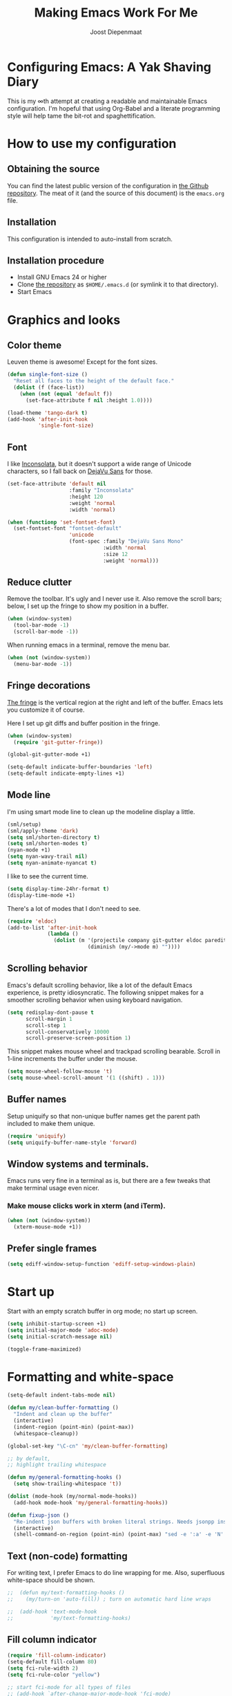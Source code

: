 #+TITLE: Making Emacs Work For Me
#+AUTHOR: Joost Diepenmaat
#+EMAIL: joost@zeekat.nl


* Configuring Emacs: A Yak Shaving Diary

  This is my ∞th attempt at creating a readable and maintainable Emacs
  configuration. I'm hopeful that using Org-Babel and a literate
  programming style will help tame the bit-rot and spaghettification.

* How to use my configuration

** Obtaining the source

   You can find the latest public version of the configuration in [[https://github.com/joodie/emacs-literal-config/][the
   Github repository]]. The meat of it (and the source of this
   document) is the ~emacs.org~ file.

** Installation

   This configuration is intended to auto-install from scratch.

** Installation procedure

   - Install GNU Emacs 24 or higher
   - Clone [[https://github.com/joodie/emacs-literal-config][the repository]] as ~$HOME/.emacs.d~ (or symlink it to that
     directory).
   - Start Emacs

* Graphics and looks
** Color theme
   Leuven theme is awesome! Except for the font sizes.

   #+name: look-and-feel
   #+BEGIN_SRC emacs-lisp
     (defun single-font-size ()
       "Reset all faces to the height of the default face."
       (dolist (f (face-list))
         (when (not (equal 'default f))
           (set-face-attribute f nil :height 1.0))))

     (load-theme 'tango-dark t)
     (add-hook 'after-init-hook
               'single-font-size)

   #+END_SRC

** Font

   I like [[http://www.levien.com/type/myfonts/inconsolata.html][Inconsolata]], but it doesn't support a wide range of Unicode
   characters, so I fall back on [[http://dejavu-fonts.org/wiki/Main_Page][DejaVu Sans]] for those.

   #+name: look-and-feel
   #+BEGIN_SRC emacs-lisp
     (set-face-attribute 'default nil
                         :family "Inconsolata"
                         :height 120
                         :weight 'normal
                         :width 'normal)

     (when (functionp 'set-fontset-font)
       (set-fontset-font "fontset-default"
                         'unicode
                         (font-spec :family "DejaVu Sans Mono"
                                    :width 'normal
                                    :size 12
                                    :weight 'normal)))

   #+END_SRC

** Reduce clutter

   Remove the toolbar. It's ugly and I never use it. Also remove the
   scroll bars; below, I set up the fringe to show my position in a
   buffer.

   #+name: look-and-feel
   #+BEGIN_SRC emacs-lisp
     (when (window-system)
       (tool-bar-mode -1)
       (scroll-bar-mode -1))
   #+END_SRC

   When running emacs in a terminal, remove the menu bar.

   #+NAME: look-and-feel
   #+BEGIN_SRC emacs-lisp
     (when (not (window-system))
       (menu-bar-mode -1))
   #+END_SRC

** Fringe decorations

   [[http://www.emacswiki.org/emacs/TheFringe][The fringe]] is the vertical region at the right and left of the
   buffer. Emacs lets you customize it of course.

   Here I set up git diffs and buffer position in the fringe.

   #+NAME: look-and-feel
   #+BEGIN_SRC emacs-lisp
     (when (window-system)
       (require 'git-gutter-fringe))

     (global-git-gutter-mode +1)

     (setq-default indicate-buffer-boundaries 'left)
     (setq-default indicate-empty-lines +1)
   #+END_SRC

** Mode line

   I'm using smart mode line to clean up the modeline display a little.

   #+NAME: look-and-feel
   #+BEGIN_SRC emacs-lisp
     (sml/setup)
     (sml/apply-theme 'dark)
     (setq sml/shorten-directory t)
     (setq sml/shorten-modes t)
     (nyan-mode +1)
     (setq nyan-wavy-trail nil)
     (setq nyan-animate-nyancat t)
   #+END_SRC

   I like to see the current time.
   #+NAME: look-and-feel
   #+BEGIN_SRC emacs-lisp
     (setq display-time-24hr-format t)
     (display-time-mode +1)
   #+END_SRC

   There's a lot of modes that I don't need to see.
   #+NAME: look-and-feel
   #+BEGIN_SRC emacs-lisp
     (require 'eldoc)
     (add-to-list 'after-init-hook
                  (lambda ()
                    (dolist (m '(projectile company git-gutter eldoc paredit))
                               (diminish (my/->mode m) ""))))
   #+END_SRC

** Scrolling behavior

   Emacs's default scrolling behavior, like a lot of the default
   Emacs experience, is pretty idiosyncratic. The following snippet
   makes for a smoother scrolling behavior when using keyboard
   navigation.

   #+NAME: look-and-feel
   #+BEGIN_SRC emacs-lisp
     (setq redisplay-dont-pause t
           scroll-margin 1
           scroll-step 1
           scroll-conservatively 10000
           scroll-preserve-screen-position 1)
   #+END_SRC

   This snippet makes mouse wheel and trackpad scrolling
   bearable. Scroll in 1-line increments the buffer under the mouse.

   #+NAME: look-and-feel
   #+BEGIN_SRC emacs-lisp
     (setq mouse-wheel-follow-mouse 't)
     (setq mouse-wheel-scroll-amount '(1 ((shift) . 1)))
   #+END_SRC

** Buffer names
   Setup uniquify so that non-unique buffer names get the parent path
   included to make them unique.
   #+NAME: look-and-feel
   #+BEGIN_SRC emacs-lisp
     (require 'uniquify)
     (setq uniquify-buffer-name-style 'forward)
   #+END_SRC

** Window systems and terminals.
   Emacs runs very fine in a terminal as is, but there are a few
   tweaks that make terminal usage even nicer.

*** Make mouse clicks work in xterm (and iTerm).

    #+NAME: look-and-feel
    #+BEGIN_SRC emacs-lisp
     (when (not (window-system))
       (xterm-mouse-mode +1))
    #+END_SRC

** Prefer single frames
   #+NAME: look-and-feel
   #+BEGIN_SRC emacs-lisp
     (setq ediff-window-setup-function 'ediff-setup-windows-plain)
   #+END_SRC

* Start up

  Start with an empty scratch buffer in org mode; no start up screen.

  #+NAME: startup
  #+BEGIN_SRC emacs-lisp
    (setq inhibit-startup-screen +1)
    (setq initial-major-mode 'adoc-mode)
    (setq initial-scratch-message nil)
  #+END_SRC

  #+NAME: startup
  #+BEGIN_SRC emacs-lisp
    (toggle-frame-maximized)

  #+END_SRC

* Formatting and white-space

  #+name: formatting
  #+BEGIN_SRC emacs-lisp
    (setq-default indent-tabs-mode nil)

    (defun my/clean-buffer-formatting ()
      "Indent and clean up the buffer"
      (interactive)
      (indent-region (point-min) (point-max))
      (whitespace-cleanup))

    (global-set-key "\C-cn" 'my/clean-buffer-formatting)

    ;; by default,
    ;; highlight trailing whitespace

    (defun my/general-formatting-hooks ()
      (setq show-trailing-whitespace 't))

    (dolist (mode-hook (my/normal-mode-hooks))
      (add-hook mode-hook 'my/general-formatting-hooks))

    (defun fixup-json ()
      "Re-indent json buffers with broken literal strings. Needs jsonpp installed (available using homebrew)"
      (interactive)
      (shell-command-on-region (point-min) (point-max) "sed -e ':a' -e 'N' -e '$!ba' -e 's/\\n/ /g'|jsonpp"  nil t))
  #+END_SRC

** Text (non-code) formatting

   For writing text, I prefer Emacs to do line wrapping for me. Also,
   superfluous white-space should be shown.

   #+name: formatting
   #+BEGIN_SRC emacs-lisp
   ;;  (defun my/text-formatting-hooks ()
   ;;    (my/turn-on 'auto-fill)) ; turn on automatic hard line wraps

   ;;  (add-hook 'text-mode-hook
   ;;            'my/text-formatting-hooks)
   #+END_SRC
** Fill column indicator

   #+name: formatting
   #+BEGIN_SRC emacs-lisp
     (require 'fill-column-indicator)
     (setq-default fill-column 80)
     (setq fci-rule-width 2)
     (setq fci-rule-color "yellow")

     ;; start fci-mode for all types of files
     ;; (add-hook `after-change-major-mode-hook 'fci-mode)
     ;; start fci-mode for different types of files
     (add-hook 'clojure-mode-hook 'fci-mode)

   #+END_SRC
** Indentation guide

   Using `indent-guide` package to privide indentation guides, for improved
   reading.

   #+name: formatting
   #+BEGIN_SRC emacs-lisp
     (require 'indent-guide)
     (indent-guide-global-mode)

   #+END_SRC

* Programming

** Pair programming

   Normally, I think line numbers in code editors just take up space,
   but they can be useful when pair programming; calling out a line
   number is probably more efficient than pointing at the screen.

   I wrapped this in a global minor mode so turning that stuff on and
   off is easy.

   #+name: programming-setup
   #+BEGIN_SRC emacs-lisp

     (define-minor-mode my/pair-programming-mode
       "Toggle visualizations for pair programming.

     Interactively with no argument, this command toggles the mode.  A
     positive prefix argument enables the mode, any other prefix
     argument disables it.  From Lisp, argument omitted or nil enables
     the mode, `toggle' toggles the state.

     This turns on hightlighting the current line, line numbers and
     command-log-mode."
       ;; The initial value.
       nil
       ;; The indicator for the mode line.
       " Pairing"
       ;; The minor mode bindings.
       '()
       :group 'my/pairing
       (my/set-modes (if my/pair-programming-mode 1 -1)
                     '(linum hl-line command-log)))

     (define-global-minor-mode my/global-pair-programming-mode
       my/pair-programming-mode
       (lambda () (my/pair-programming-mode 1)))

     (global-set-key "\C-c\M-p" 'my/global-pair-programming-mode)
   #+END_SRC

** Snippets

   Snippets are convenient.
   I'm also developing Asciidoctor snippets.

   #+NAME: programming-setup
   #+BEGIN_SRC emacs-lisp
     (add-to-list 'load-path
                  "~/.emacs.d/plugins/yasnippet")
     (require 'yasnippet)
     (yas-global-mode 1)
   #+END_SRC

** Lisps

   For lisp code, I want ParEdit plus general highlighting etc.

   I'm testing parinfer-mode at the moment instead though.

   #+NAME: programming-setup
   #+BEGIN_SRC emacs-lisp
     (setq my/lisps
           '(emacs-lisp lisp clojure))

     ;;  Install local bindings for paredit that work under ssh/terminal
     (require 'paredit)
     ;; (require 'parinfer-mode)

     (define-key paredit-mode-map
       (kbd "C-c s <right>")
       'paredit-forward-slurp-sexp)

     (define-key paredit-mode-map
       (kbd "C-c s <left>")
       'paredit-forward-barf-sexp)

     (defun my/general-lisp-hooks ()
       (my/turn-on 'paredit
                   'rainbow-delimiters
                   'highlight-parentheses))

     (dolist (mode (mapcar 'my/->mode-hook my/lisps))
       (add-hook mode
                 'my/general-lisp-hooks))
   #+END_SRC


** Emacs Lisp
   #+NAME: programming-setup
   #+BEGIN_SRC emacs-lisp
     (defun my/emacs-lisp-hooks ()
       (my/turn-on 'eldoc-mode))

     (add-hook 'emacs-lisp-mode-hook 'my/emacs-lisp-hooks)
   #+END_SRC

** Clojure

   I'm using [[https://github.com/clojure-emacs/cider/commits/master][CIDER]] (formerly ~nrepl.el~) for clojure source/repl
   interaction.

   #+NAME: programming-setup
   #+BEGIN_SRC emacs-lisp
     (defun my/cider-mode-hooks ()
       "Clojure specific setup code that should only be run when we
          have a CIDER REPL connection"
       (my/turn-on 'eldoc))

     (add-hook 'cider-mode-hook
               'my/cider-mode-hooks)

     (setq cider-repl-history-file (expand-file-name "~/.emacs.d/.cider-repl-history"))


;     (eval-after-load 'flycheck '(flycheck-clojure-setup))
;     (add-hook 'after-init-hook #'global-flycheck-mode)

     (eval-after-load 'flycheck
       '(setq flycheck-display-errors-function #'flycheck-pos-tip-error-messages))

     (add-hook 'cider-mode-hook
               (lambda () (setq next-error-function #'flycheck-next-error-function)))

   #+END_SRC

   Clojure-specific enhancements to lisp config.

   #+NAME: programming-setup
   #+BEGIN_SRC emacs-lisp
     (defun my/clojure-mode-hooks ()
       (my/turn-on 'subword)
       (my/turn-on 'yas-minor)
       (cljr-add-keybindings-with-prefix "C-c r"))

     (setq clojure-align-forms-automatically t)

     (add-hook 'clojure-mode-hook
               'my/clojure-mode-hooks)
   #+END_SRC

   I treat the REPL mode specially, since certain hooks that work in
   ~clojure-mode~ won't make sense or break functionality in
   ~cider-repl-mode~.

   #+NAME: programming-setup
   #+BEGIN_SRC emacs-lisp
          (defun my/cider-repl-mode-hooks ()
            (my/turn-on 'paredit
                        'rainbow-delimiters
                        'highlight-parentheses
                        'subword))

          (add-hook 'cider-repl-mode-hook
                    'my/cider-repl-mode-hooks)
   #+END_SRC



** Ruby
   Tell Emacs rake files are Ruby files.

   #+name: programming-setup
   #+BEGIN_SRC emacs-lisp
     (dolist (exp '("Rakefile\\'" "\\.rake\\'"))
       (add-to-list 'auto-mode-alist
                    (cons exp 'ruby-mode)))

   #+END_SRC

   Since I'm using Ruby mostly for Rails projects, erb support is nice.

   #+NAME: programming-setup
   #+BEGIN_SRC emacs-lisp
     (add-to-list 'auto-mode-alist '("\\.erb\\'" . web-mode))

     (setq web-mode-engines-alist
           '(("erb"    . "\\.erb\\'")))

     (defun my/web-mode-hook ()
       (setq web-mode-markup-indent-offset 2)
       (setq web-mode-code-indent-offset 2))

     (add-hook 'web-mode-hook 'my/web-mode-hook)
   #+END_SRC
** Perl
   I still occasionally need to work on Perl code, so I have a few
   basic settings to make that reasonably painless.

   #+name: programming-setup
   #+BEGIN_SRC emacs-lisp
     (fset 'perl-mode 'cperl-mode) ;; force cperl mode

     (defun my/cperl-mode-hooks ()
       (my/turn-on 'flycheck))

     (add-hook 'cperl-mode-hook 'my/cperl-mode-hooks)
   #+END_SRC
** Javascript

   I use JS-mode for javascript source.
   #+name: programming-setup
   #+BEGIN_SRC emacs-lisp
     (add-to-list 'auto-mode-alist '("\\.js[x]?\\'" . js-mode))
   #+END_SRC

** JSON

   For JSON-formatted files, I use the default js-mode, which accepts
   top-level bare objects (which is incorrect behaviour for
   javascript, but the default in JSON).

   #+name: programming-setup
   #+BEGIN_SRC emacs-lisp
     (add-to-list 'auto-mode-alist '("\\.json\\'\\|\\.jshintrc\\'" . js-mode))

     (setq js-indent-level 2)
   #+END_SRC


** CSS
   #+name: programming-setup
   #+BEGIN_SRC emacs-lisp
     (add-hook 'css-mode-hook
               'rainbow-mode)

   #+END_SRC
** ASCIIDOC

   #+name: programming-setup
   #+BEGIN_SRC emacs-lisp
     (add-to-list 'auto-mode-alist '("\\.adoc\\'" . adoc-mode))
   #+END_SRC

** Compilation mode improvements

*** ANSI Colors

    See http://stackoverflow.com/questions/3072648/cucumbers-ansi-colors-messing-up-emacs-compilation-buffer

    #+name: programming-setup
    #+BEGIN_SRC emacs-lisp
      (require 'ansi-color)
      (defun colorize-compilation-buffer ()
        (toggle-read-only)
        (ansi-color-apply-on-region (point-min) (point-max))
        (toggle-read-only))
      (add-hook 'compilation-filter-hook 'colorize-compilation-buffer)

      (add-hook 'shell-mode-hook 'ansi-color-for-comint-mode-on)
      (add-to-list 'comint-output-filter-functions 'ansi-color-process-output)
      ;(add-hook 'eshell-preoutput-filter-functions 'ansi-color-filter-apply)
       (add-hook 'eshell-preoutput-filter-functions 'ansi-color-apply)
    #+END_SRC

*** Follow output

    #+name: programming-setup
    #+BEGIN_SRC emacs-lisp
     (setq compilation-scroll-output t)
    #+END_SRC

** Jenkinsfile
   Add support for Jenkinsfile syntax, which is based on Groovy.

   #+name: programming-setup
   #+BEGIN_SRC emacs-lisp
     (add-to-list 'auto-mode-alist '("\\Jenkinsfile\\'" . groovy-mode))
   #+END_SRC

** HelloData
   Custom script for initiating all of Hellodata

   #+name: programming-setup
   #+BEGIN_SRC emacs-lisp
     (add-to-list 'load-path "/Users/nico/Software/mpare/hellodata")
     (require 'hellodata)
   #+END_SRC

** Translation
   po-mode

   #+name: programming-setup
   #+BEGIN_SRC emacs-lisp
   (autoload 'po-mode "po-mode"
             "Major mode for translators to edit PO files" t)
   (setq auto-mode-alist (cons '("\\.po\\'\\|\\.po\\." . po-mode)
                               auto-mode-alist))

   (autoload 'po-find-file-coding-system "po-compat")
   (modify-coding-system-alist 'file "\\.po\\'\\|\\.po\\."
                               'po-find-file-coding-system)
   #+END_SRC

* Database client
  Don't wrap lines (query rows) when working with a database.
  #+NAME: databases
  #+BEGIN_SRC emacs-lisp
(add-hook 'sql-interactive-mode-hook
          (lambda ()
            (toggle-truncate-lines t)))
  #+END_SRC
* Restclient
  Include the external ext/restclient.el package, as it's not yet in MELPA stable.
  #+NAME: restclient
  #+BEGIN_SRC emacs-lisp
    (require 'restclient)
    (add-to-list 'auto-mode-alist '("\\.rest\\'" . restclient-mode))
  #+END_SRC
* Dired
  #+name: dired
  Make dired-move and friends default to "other dired window" if there
  is one.
  #+BEGIN_SRC emacs-lisp
     (setq dired-dwim-target t)
  #+END_SRC
* TODO Auto Complete

  Getting auto completion to work right tends to be a messy process of
  trial and error, though in recent years the situation has improved,
  with =auto-complete= mode being more or less the defacto standard.

  - Fuzzy matching isn't working the way I expected, though. Need to
    work on that.

  #+NAME: auto-complete
  #+BEGIN_SRC emacs-lisp
    ;; (require 'fuzzy)
    ;; (require 'auto-complete)
    ;; (setq ac-auto-show-menu t
    ;;       ac-quick-help-delay 0.5
    ;;       ac-use-fuzzy t)
    ;; (global-auto-complete-mode +1)
  #+END_SRC

  Company mode seems to be better supported by CIDER, so let's try
  that for now.

  #+NAME: auto-complete
  #+BEGIN_SRC emacs-lisp
    (require 'company)
    (add-hook 'after-init-hook 'global-company-mode)
  #+END_SRC

* Global key bindings

  As far as reasonable, I try to keep my custom key bindings within
  the "official" restraints. Specifically, I want my global key
  bindings to start with =C-c [lower case letter]=.

  #+name: global-keys
  #+BEGIN_SRC emacs-lisp
    (global-set-key "\C-cg" 'magit-status)
    (global-set-key "\C-cq" 'delete-indentation)
    (global-set-key "\C-cx" 'er/expand-region)
    (global-set-key "\C-ct" 'git-timemachine)
    (global-set-key "\C-s" 'isearch-forward-regexp)
  #+END_SRC

  I also unmap the right Alt (Meta) key so that I can use standard OSX
  key binding for € and °, and similar.

  #+name: global-keys
  #+BEGIN_SRC emacs-lisp
    (when (boundp 'ns-right-alternate-modifier)
      (setq ns-right-alternate-modifier nil))
  #+END_SRC

* Magit
  When tracking a branch from a remote, use the same name.
  #+name: programming-setup
  #+BEGIN_SRC emacs-lisp
        (setq magit-default-tracking-name-function #'magit-default-tracking-name-branch-only)
    (setq magit-last-seen-setup-instructions "1.4.0")
  #+END_SRC
* Global navigation

  I like ~ido~ and ~smex~ for narrowing down files, commands, buffers
  etc.

  #+name: global-navigation
  #+BEGIN_SRC emacs-lisp
    (defun my/edit-emacs-configuration ()
      (interactive)
      (find-file "~/.emacs.d/emacs.org"))

    (global-set-key "\C-ce" 'my/edit-emacs-configuration)

    (setq ido-enable-flex-matching t)
    (ido-mode +1)
    ;;(ido-ubiquitous-mode +1)
    (require 'ido-yes-or-no)
    (ido-yes-or-no-mode +1)

    (global-set-key "\M-x" 'smex)
  #+END_SRC

** Projects

   Projectile is useful. Especially, ~projectile-replace~ and
   ~projectile-find-file~.

   Projectile commands are bound with the default ~C-c p~ prefix. So I
   can type ~C-c p C-h~ to list all of them.

   #+name: global-navigation
   #+BEGIN_SRC emacs-lisp
    (projectile-global-mode +1)
    (require 'projectile-direnv)
    (add-hook 'projectile-mode-hook 'projectile-direnv-export-variables)
   #+END_SRC

* Backup configuration
  Store backup files in the system temp directory so I don't leave *~
  files everywhere.

  #+NAME backup-config
  #+BEGIN_SRC emacs-lisp
    (setq backup-directory-alist
          `((".*" . ,temporary-file-directory)))
  #+END_SRC
* Org Mode
** Global keys

   Short key bindings for capturing notes/links and switching to agenda.

   #+name: org-config
   #+BEGIN_SRC emacs-lisp
     (global-set-key "\C-cl" 'org-store-link)
     (global-set-key "\C-cc" 'org-capture)
     (global-set-key "\C-ca" 'org-agenda)
     (global-set-key "\C-cb" 'org-iswitchb)
   #+END_SRC

   Org-Agenda needs to be loaded before calling =org-agenda= works.

   #+name: org-config
   #+BEGIN_SRC emacs-lisp
        (require 'org-agenda)
   #+END_SRC

   I prefer a forthnight's overview on the agenda.

   #+name: org-config
   #+BEGIN_SRC emacs-lisp
        (setq org-agenda-span 14)
   #+END_SRC

   Store new notes in ~/org/notes.org
   #+name: org-config
   #+BEGIN_SRC emacs-lisp
     (setq org-default-notes-file (concat org-directory "/gtd.org"))

   #+END_SRC

** Getting things done

   Actionable item keywords

   - NEXT :: something that can be done at any moment if I'm in the
        right context. If it has a SCHEDULED date, it probably should
        not be done before that date and the configuration will make
        it invisible in the calender views if the date is in the
        future.

        These items can also have a DEADLINE for when they should be
        DONE at that date.

   - WAITING :: something that's awaiting feedback from someone
        else. If it has a SCHEDULED date, it needs followup if there
        hasn't been any feedback at that time.

   - APPT :: Appointment; something that needs to be done at a
        particular day or time. Must also have a date/timestamp (not
        a SCHEDULED date or DEADLINE).

   - SOMEDAY :: something that I may want to pick up later. Should be
        evaluated during reviews.

   - CANCELLED :: decided not to do this. May include a note on why
        it's been cancelled.

   - DONE :: finished item.

   #+name: org-config
   #+BEGIN_SRC emacs-lisp
     (setq org-todo-keywords
           '((sequence "NEXT(n)" "WAITING(w@)" "SOMEDAY(s)" "APPT(a)"  "DEFERRED(e)" "|" "CANCELLED(c@)" "DONE(d!)")))

     ;; These settings ensure that items SCHEDULED in the future are not shown
     ;; until that date
     (setq org-agenda-todo-ignore-scheduled 'future)
     (setq org-agenda-tags-todo-honor-ignore-options t)
   #+END_SRC

   I want to file and refile notes to any header level 1 - 3 in any
   file in my =org-agenda-files= list.

   #+name: org-config
   #+BEGIN_SRC emacs-lisp
     (setq org-refile-targets '((nil :maxlevel . 3)
                                (org-agenda-files :maxlevel . 3)))



     (setq org-capture-templates
           '(("t" "Todo" entry (file+headline "~/org/gtd.org" "Inbox")
              "* NEXT %?\nEntered on %U\n  %i\n  %a")
             ("j" "Journal" entry (file+datetree "~/org/journal.org")
              "* %?\nEntered on %U\n  %i\n  %a")))

    (defun my/get-things-done ()
      (interactive)
      (find-file "~/org/gtd.org"))

    (global-set-key "\C-cd" 'my/get-things-done)



     (setq org-agenda-custom-commands
           '(("g" "Plan today"
              ((agenda "" ((org-agenda-span 14)))
               (tags-todo "Bellen")
               (tags-todo "Computer")
               (tags-todo "Online")
               (tags-todo "Mailen")
               (tags-todo "Schrijven")
               (tags-todo "Kantoor")
               (tags-todo "Boodschappen")
               (tags-todo "Thuis")
               (tags-todo "Marieke")
               (tags-todo "Remvee")
               (tags-todo "GeorgeEnRiet")
               (tags-todo "Lezen")))))


     (setq org-modules '(org-w3m org-bbdb org-bibtex org-docview org-gnus org-info org-irc org-mhe org-rmail org-habit))
   #+END_SRC

** Org-Babel

*** Fontifying source blocks

    Enable syntax highlighting in src blocks.
    #+name: org-config
    #+BEGIN_SRC emacs-lisp
      (setq-default org-src-fontify-natively t)
    #+END_SRC

    Use the =minted= package for syntax highlighting source blocks in
    LaTeX / PDF exports. [[http://joat-programmer.blogspot.nl/2013/07/org-mode-version-8-and-pdf-export-with.html][Configuration copied from a blog post
    by Florian Bergmann.]]

    #+name: org-config
    #+BEGIN_SRC emacs-lisp
     ;; Include the latex-exporter
     (require 'ox-latex)
     ;; Add minted to the defaults packages to include when exporting.
     (add-to-list 'org-latex-packages-alist '("" "minted"))
     ;; Tell the latex export to use the minted package for source
     ;; code coloration.
     (setq org-latex-listings 'minted)
     ;; Let the exporter use the -shell-escape option to let latex
     ;; execute external programs.
     ;; This obviously and can be dangerous to activate!

     ;; I use pdflatex instead of xelatex because that seems to work
     ;; much better with utf-8 files
     (setq org-latex-pdf-process
           '("pdflatex -shell-escape -interaction nonstopmode -output-directory %o %f"
             "pdflatex -shell-escape -interaction nonstopmode -output-directory %o %f"
             "pdflatex -shell-escape -interaction nonstopmode -output-directory %o %f"))

    #+END_SRC

    Untangle files.

    #+name: org-config
    #+BEGIN_SRC emacs-lisp
     (global-set-key "\C-cu" 'my/org-babel-untangle)

     (defun my/org-babel-untangle (path)
       (interactive "fFile to include: ")
       (message "Untangling '%s'..." path)
       (save-current-buffer
         (let ((lang (save-current-buffer
                       (set-buffer (find-file-noselect path))
                       (my/mode->language major-mode))))
           (insert (format "\n** %s\n\n#+BEGIN_SRC %s :tangle %s\n"
                           (capitalize (replace-regexp-in-string "\\[_-\\]" " " (file-name-base path)))
                           lang
                           (file-relative-name path)))
           (forward-char (cadr (insert-file-contents path)))
           (insert "\n#+" "END_SRC\n"))))

     (defun my/mode->language (mode)
       "Return the language for the given mode"
       (intern (replace-regexp-in-string "\\-mode$" "" (my/->string mode))))

     (defun my/org-babel-untangle-tree (path)
       (interactive "Droot directory to untangle: ")
       (mapc 'my/org-babel-untangle
             (cl-remove-if 'file-directory-p
                           (f-files path (lambda (p) t) t))))

    #+END_SRC

** Language evaluation support

   Org-Babel needs to be told that evaluation of certain languages is
   allowed. I collect all languages here, then enable all of them at
   the end of the section.

   #+name: org-config
   #+BEGIN_SRC emacs-lisp
     ;; List of languages that may be evaluated in Org documents
     (setq org-babel-load-languages
           '((emacs-lisp . t)
             (sh . t)
             (clojure .t)
             (ledger . t)
             (plantuml . t)
             (dot . t)
             (ditaa . t)))

     (org-babel-do-load-languages
      'org-babel-load-languages
      org-babel-load-languages)

     ;; use CIDER repl to evaluate clojure snippets
     (setq org-babel-clojure-backend 'cider)
   #+END_SRC

** Diagramming

   I like [[http://www.graphviz.org/][Graphviz]] for generating graphs. It takes a few lines of code
   to link graphviz's =dot= mode to =org-babel= so I can include dot
   source in org mode and export with nice looking diagrams.

   #+BEGIN_SRC emacs-lisp
     (add-to-list 'org-src-lang-modes (quote ("dot" . graphviz-dot)))
   #+END_SRC

** Exporting to slides
   #+name: org-config-languages
   #+BEGIN_SRC emacs-lisp
     (require 'ox-latex)
     (require 'ox-beamer)
   #+END_SRC
** Exporting to LibreOffice / ODT
   #+name: org-config-languages
   #+BEGIN_SRC emacs-lisp
     (require 'ox-odt)
   #+END_SRC
* Bookkeeping
  I'm trying out ~ledger-cli~ and ~ledger-mode~ for personal
  bookkeeping.

  #+name: bookkeeping-setup
  #+BEGIN_SRC emacs-lisp
       (add-to-list 'auto-mode-alist '("\\.ledger\\'" . ledger-mode))
  #+END_SRC
  Also enable ledger in org-babel literal programming style.
  See http://orgmode.org/worg/org-contrib/babel/languages/ob-doc-ledger.html


* Configuration file layout

  Here I define the emacs.el file that gets generated by the code in
  this org file.

  #+BEGIN_SRC emacs-lisp :tangle yes :noweb no-export :exports code
    ;;;; Do not modify this file by hand.  It was automatically generated
    ;;;; from `emacs.org` in the same directory. See that file for more
    ;;;; information.
    ;;;;
    ;;;; If you cannot find the `emacs.org` file, see the source
    ;;;; repository at https://github.com/joodie/emacs-literal-config

    (defvar outline-minor-mode-prefix "\M-#")
    <<environment>>
    <<tools>>
    <<databases>>
    <<restclient>>
    <<customize-config>>
    <<look-and-feel>>
    <<formatting>>
    <<programming-setup>>
    <<bookkeeping-setup>>
    <<dired>>
    <<auto-complete>>
    <<global-keys>>
    <<global-navigation>>
    <<org-config>>
    <<libraries>>
    <<backup-config>>
    <<startup>>
  #+END_SRC

* Tools

  This section defines some functionality used elsewhere in this
  configuration.

** Hooks and modes

   #+name: tools
   #+BEGIN_SRC emacs-lisp
     (defun my/->string (str)
       (cond
        ((stringp str) str)
        ((symbolp str) (symbol-name str))))

     (defun my/->mode-hook (name)
       "Turn mode name into hook symbol"
       (intern (replace-regexp-in-string "\\(-mode\\)?\\(-hook\\)?$"
                                         "-mode-hook"
                                         (my/->string name))))

     (defun my/->mode (name)
       "Turn mode name into mode symbol"
       (intern (replace-regexp-in-string "\\(-mode\\)?$"
                                         "-mode"
                                         (my/->string name))))

     (defun my/set-modes (arg mode-list)
       (dolist (m mode-list)
         (if (fboundp (my/->mode m))
             (funcall (my/->mode m) arg)
           (message "No mode %s found" m))))

     (defun my/turn-on (&rest mode-list)
       "Turn on the given (minor) modes."
       (my/set-modes +1 mode-list))

     (defvar my/normal-base-modes
       (mapcar 'my/->mode '(text prog))
       "The list of modes that are considered base modes for
       programming and text editing. In an ideal world, this should
       just be text-mode and prog-mode, however, some modes that
       should derive from prog-mode derive from fundamental-mode
       instead. They are added here.")

     (defun my/normal-mode-hooks ()
       "Returns the mode-hooks for `my/normal-base-modes`"
       (mapcar 'my/->mode-hook my/normal-base-modes))

   #+END_SRC

* Environment

  OSX doesn't set the environment from the shell init files for
  graphical applications, but I set PATH and a bunch of other stuff
  there. The =exec-path-from-shell= package will take care of
  that. Thanks to Ting-Yu Lin for pointing it out.

  #+NAME: environment
  #+BEGIN_SRC emacs-lisp
    (when (memq window-system '(mac ns))
      (exec-path-from-shell-initialize))
  #+END_SRC

  External packages may be dropped in the .emacs.d/ext directory.

  #+NAME: environment
  #+BEGIN_SRC emacs-lisp
    (add-to-list 'load-path "~/.emacs.d/ext")
    (add-to-list 'load-path "/usr/local/share/emacs/site-lisp/mu/mu4e")
  #+END_SRC


* Options set using the customize interface

  By default, Emacs saves the options you set via the `customize-*`
  functions in the user init file, which is "~/.emacs.d/init.el" in
  this setup. I prefer to have it put that data in a seperate file.

  #+name: customize-config
  #+BEGIN_SRC emacs-lisp
    (setq custom-file "~/.emacs.d/custom.el")
    (load custom-file)
  #+END_SRC
